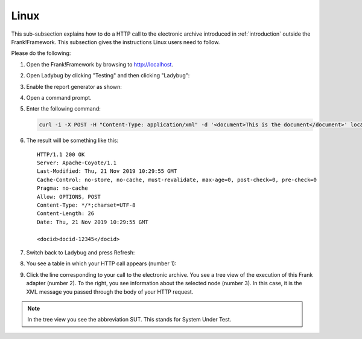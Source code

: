 .. _useWebInterfaceLinux:

Linux
=====

.. highlight:: none

This sub-subsection explains how to do a HTTP call to
the electronic archive introduced in :ref:`introduction`
outside the Frank!Framework. This subsection gives the
instructions Linux users need to follow.

Please do the following:

#. Open the Frank!Framework by browsing to http://localhost.
#. Open Ladybug by clicking "Testing" and then clicking "Ladybug":

   .. image:: ..\\..\\frankConsoleFindTestTools.jpg

#. Enable the report generator as shown:

   .. image:: ladybugEnableReportGenerator.jpg

#. Open a command prompt.
#. Enter the following command:

   .. code-block:: bash

      curl -i -X POST -H "Content-Type: application/xml" -d '<document>This is the document</document>' localhost/api/archive

#. The result will be something like this: ::

     HTTP/1.1 200 OK
     Server: Apache-Coyote/1.1
     Last-Modified: Thu, 21 Nov 2019 10:29:55 GMT
     Cache-Control: no-store, no-cache, must-revalidate, max-age=0, post-check=0, pre-check=0
     Pragma: no-cache
     Allow: OPTIONS, POST
     Content-Type: */*;charset=UTF-8
     Content-Length: 26
     Date: Thu, 21 Nov 2019 10:29:55 GMT

     <docid>docid-12345</docid>

#. Switch back to Ladybug and press Refresh:

   .. image:: ladybugRefresh.jpg

#. You see a table in which your HTTP call appears (number 1):

   .. image:: ladybugReport.jpg

#. Click the line corresponding to your call to the electronic archive. You see a tree view of the execution of this Frank adapter (number 2). To the right, you see information about the selected node (number 3). In this case, it is the XML message you passed through the body of your HTTP request.

.. NOTE::

   In the tree view you see the abbreviation SUT. This stands for System Under Test.

